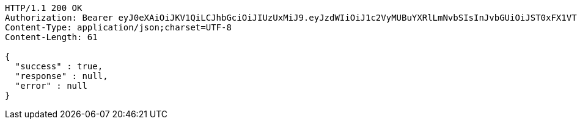 [source,http,options="nowrap"]
----
HTTP/1.1 200 OK
Authorization: Bearer eyJ0eXAiOiJKV1QiLCJhbGciOiJIUzUxMiJ9.eyJzdWIiOiJ1c2VyMUBuYXRlLmNvbSIsInJvbGUiOiJST0xFX1VTRVIiLCJpZCI6MiwiZXhwIjoxNjkxMTI0NjU4fQ.ZDaHhvi8L4s7FG00AP8SmS2s2u3q7uKTAbMM6UoC38ulFfWYTOA0xj14XIJrwtLljd-t6Awg3qhPDzPzEOAhhA
Content-Type: application/json;charset=UTF-8
Content-Length: 61

{
  "success" : true,
  "response" : null,
  "error" : null
}
----